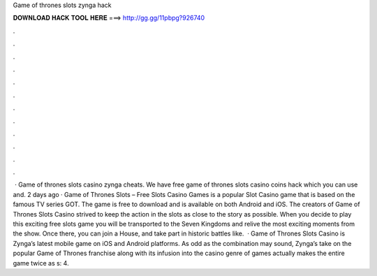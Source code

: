 Game of thrones slots zynga hack

𝐃𝐎𝐖𝐍𝐋𝐎𝐀𝐃 𝐇𝐀𝐂𝐊 𝐓𝐎𝐎𝐋 𝐇𝐄𝐑𝐄 ===> http://gg.gg/11pbpg?926740

.

.

.

.

.

.

.

.

.

.

.

.

 · Game of thrones slots casino zynga cheats. We have free game of thrones slots casino coins hack which you can use and. 2 days ago · Game of Thrones Slots – Free Slots Casino Games is a popular Slot Casino game that is based on the famous TV series GOT. The game is free to download and is available on both Android and iOS. The creators of Game of Thrones Slots Casino strived to keep the action in the slots as close to the story as possible. When you decide to play this exciting free slots game you will be transported to the Seven Kingdoms and relive the most exciting moments from the show. Once there, you can join a House, and take part in historic battles like.  · Game of Thrones Slots Casino is Zynga’s latest mobile game on iOS and Android platforms. As odd as the combination may sound, Zynga’s take on the popular Game of Thrones franchise along with its infusion into the casino genre of games actually makes the entire game twice as s: 4.